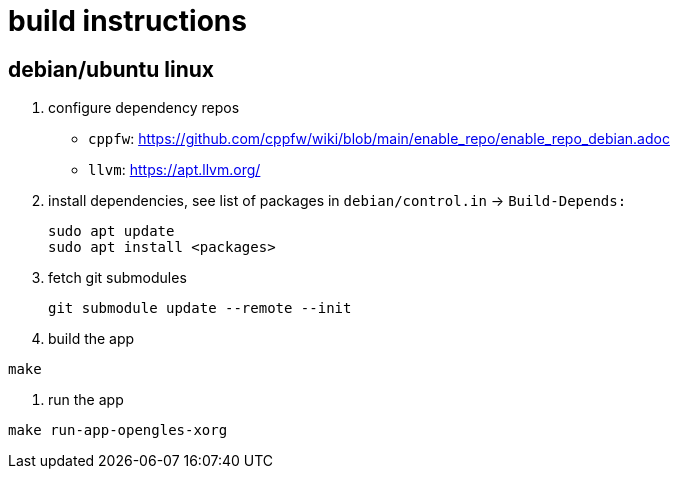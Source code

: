 = build  instructions

== debian/ubuntu linux

. configure dependency repos
+
- `cppfw`: https://github.com/cppfw/wiki/blob/main/enable_repo/enable_repo_debian.adoc
- `llvm`: https://apt.llvm.org/

. install dependencies, see list of packages in `debian/control.in` -> `Build-Depends:`
+
....
sudo apt update
sudo apt install <packages>
....

. fetch git submodules
+
....
git submodule update --remote --init
....

. build the app
....
make
....

. run the app
....
make run-app-opengles-xorg
....
